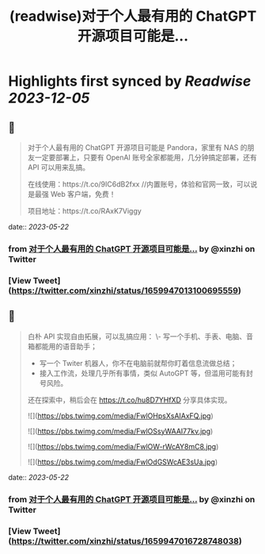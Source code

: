 :PROPERTIES:
:title: (readwise)对于个人最有用的 ChatGPT 开源项目可能是...
:END:

:PROPERTIES:
:author: [[xinzhi on Twitter]]
:full-title: "对于个人最有用的 ChatGPT 开源项目可能是..."
:category: [[tweets]]
:url: https://twitter.com/xinzhi/status/1659947013100695559
:image-url: https://pbs.twimg.com/profile_images/1608452781832306688/axxoOIal.jpg
:END:

* Highlights first synced by [[Readwise]] [[2023-12-05]]
** 📌
#+BEGIN_QUOTE
对于个人最有用的 ChatGPT 开源项目可能是 Pandora，家里有 NAS 的朋友一定要部署上，只要有 OpenAI 账号全家都能用，几分钟搞定部署，还有 API 可以用来乱搞。

在线使用：https://t.co/9IC6dB2fxx //内置账号，体验和官网一致，可以说是最强 Web 客户端，免费！

项目地址：https://t.co/RAxK7Viggy 
#+END_QUOTE
    date:: [[2023-05-22]]
*** from _对于个人最有用的 ChatGPT 开源项目可能是..._ by @xinzhi on Twitter
*** [View Tweet](https://twitter.com/xinzhi/status/1659947013100695559)
** 📌
#+BEGIN_QUOTE
白朴 API 实现自由拓展，可以乱搞应用：
\- 写一个手机、手表、电脑、音箱都能用的语音助手；
- 写一个 Twiter 机器人，你不在电脑前就帮你盯着信息流做总结；
- 接入工作流，处理几乎所有事情，类似 AutoGPT 等，但滥用可能有封号风险。

还在探索中，稍后会在 https://t.co/hu8D7YHfXD 分享具体实现。 

![](https://pbs.twimg.com/media/FwlOHpsXsAIAxFQ.jpg) 

![](https://pbs.twimg.com/media/FwlOSsyWAAI77kv.jpg) 

![](https://pbs.twimg.com/media/FwlOW-rWcAY8mC8.jpg) 

![](https://pbs.twimg.com/media/FwlOdGSWcAE3sUa.jpg) 
#+END_QUOTE
    date:: [[2023-05-22]]
*** from _对于个人最有用的 ChatGPT 开源项目可能是..._ by @xinzhi on Twitter
*** [View Tweet](https://twitter.com/xinzhi/status/1659947016728748038)